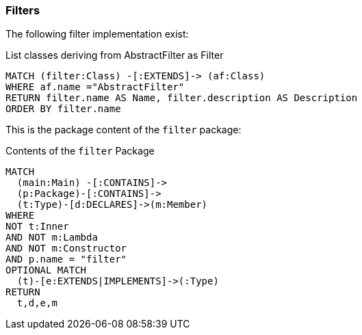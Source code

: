 [[filter:Default]]
[role=group,severity=blocker,includesConcepts="filter:*"]

=== Filters

The following filter implementation exist:

[[filter:ListFilter]]
[source,cypher,role=concept,requiredConcepts="description:TypeDescription"]
.List classes deriving from AbstractFilter as Filter
----
MATCH (filter:Class) -[:EXTENDS]-> (af:Class)
WHERE af.name ="AbstractFilter"
RETURN filter.name AS Name, filter.description AS Description
ORDER BY filter.name
----

This is the package content of the `filter` package:

[[filter:FilterPackage]]
[source,cypher,role=concept,reportType="plantuml-class-diagram"]
.Contents of the `filter` Package
----
MATCH
  (main:Main) -[:CONTAINS]->
  (p:Package)-[:CONTAINS]->
  (t:Type)-[d:DECLARES]->(m:Member)
WHERE
NOT t:Inner
AND NOT m:Lambda
AND NOT m:Constructor
AND p.name = "filter"
OPTIONAL MATCH
  (t)-[e:EXTENDS|IMPLEMENTS]->(:Type)
RETURN
  t,d,e,m
----
